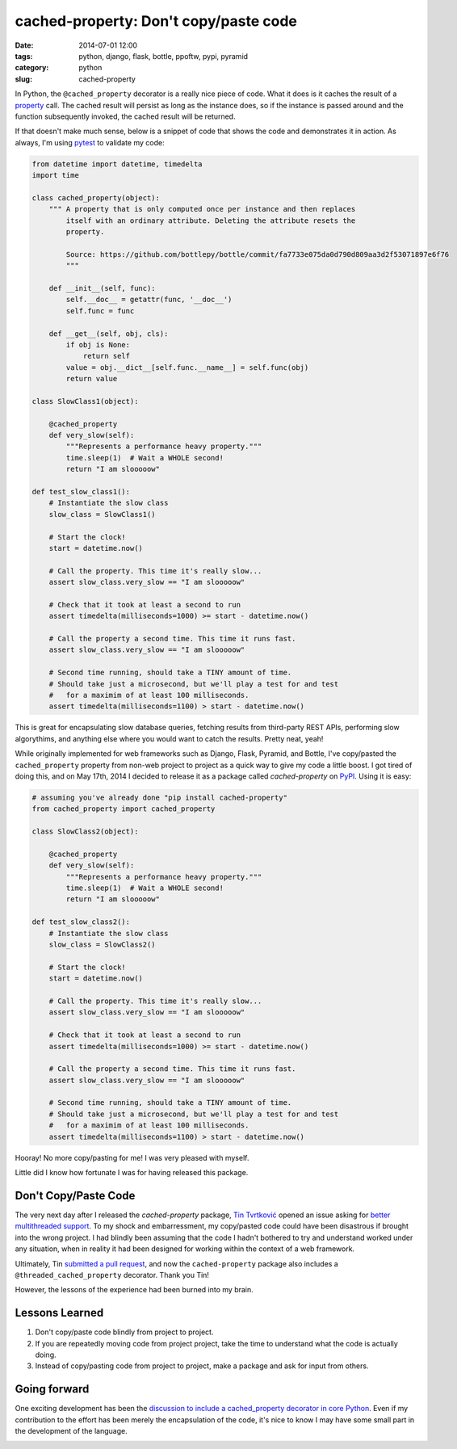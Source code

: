 ======================================
cached-property: Don't copy/paste code
======================================

:date: 2014-07-01 12:00
:tags: python, django, flask, bottle, ppoftw, pypi, pyramid
:category: python
:slug: cached-property

In Python, the ``@cached_property`` decorator is a really nice piece of code. What it does is it caches the result of a property_ call. The cached result will persist as long as the instance does, so if the instance is passed around and the function subsequently invoked, the cached result will be returned.

If that doesn't make much sense, below is a snippet of code that shows the code and demonstrates it in action. As always, I'm using pytest_ to validate my code:

.. _pytest: http://pydanny.com/pytest-no-boilerplate-testing.html

.. code-block:: python

    from datetime import datetime, timedelta
    import time

    class cached_property(object):
        """ A property that is only computed once per instance and then replaces
            itself with an ordinary attribute. Deleting the attribute resets the
            property.

            Source: https://github.com/bottlepy/bottle/commit/fa7733e075da0d790d809aa3d2f53071897e6f76
            """

        def __init__(self, func):
            self.__doc__ = getattr(func, '__doc__')
            self.func = func

        def __get__(self, obj, cls):
            if obj is None:
                return self
            value = obj.__dict__[self.func.__name__] = self.func(obj)
            return value

    class SlowClass1(object):

        @cached_property
        def very_slow(self):
            """Represents a performance heavy property."""
            time.sleep(1)  # Wait a WHOLE second!
            return "I am slooooow"

    def test_slow_class1():
        # Instantiate the slow class
        slow_class = SlowClass1()

        # Start the clock!
        start = datetime.now()

        # Call the property. This time it's really slow...
        assert slow_class.very_slow == "I am slooooow"

        # Check that it took at least a second to run
        assert timedelta(milliseconds=1000) >= start - datetime.now()

        # Call the property a second time. This time it runs fast.
        assert slow_class.very_slow == "I am slooooow"

        # Second time running, should take a TINY amount of time.
        # Should take just a microsecond, but we'll play a test for and test
        #   for a maximim of at least 100 milliseconds.
        assert timedelta(milliseconds=1100) > start - datetime.now()

This is great for encapsulating slow database queries, fetching results from third-party REST APIs, performing slow algorythims, and anything else where you would want to catch the results. Pretty neat, yeah!


While originally implemented for web frameworks such as Django, Flask, Pyramid, and Bottle, I've copy/pasted the ``cached_property`` property from non-web project to project as a quick way to give my code a little boost. I got tired of doing this, and on May 17th, 2014 I decided to release it as a package called `cached-property` on PyPI_. Using it is easy:

.. code-block:: python

    # assuming you've already done "pip install cached-property"
    from cached_property import cached_property

    class SlowClass2(object):

        @cached_property
        def very_slow(self):
            """Represents a performance heavy property."""
            time.sleep(1)  # Wait a WHOLE second!
            return "I am slooooow"

    def test_slow_class2():
        # Instantiate the slow class
        slow_class = SlowClass2()

        # Start the clock!
        start = datetime.now()

        # Call the property. This time it's really slow...
        assert slow_class.very_slow == "I am slooooow"

        # Check that it took at least a second to run
        assert timedelta(milliseconds=1000) >= start - datetime.now()

        # Call the property a second time. This time it runs fast.
        assert slow_class.very_slow == "I am slooooow"

        # Second time running, should take a TINY amount of time.
        # Should take just a microsecond, but we'll play a test for and test
        #   for a maximim of at least 100 milliseconds.
        assert timedelta(milliseconds=1100) > start - datetime.now()

Hooray! No more copy/pasting for me! I was very pleased with myself.

Little did I know how fortunate I was for having released this package.

Don't Copy/Paste Code
=====================

The very next day after I released the `cached-property` package, `Tin Tvrtković`_ opened an issue asking for `better multithreaded support`_.  To my shock and embarressment, my copy/pasted code could have been disastrous if brought into the wrong project. I had blindly been assuming that the code I hadn't bothered to try and understand worked under any situation, when in reality it had been designed for working within the context of a web framework.

Ultimately, Tin `submitted a pull request`_, and now the ``cached-property`` package also includes a ``@threaded_cached_property`` decorator. Thank you Tin!

However, the lessons of the experience had been burned into my brain.

Lessons Learned
================

1. Don't copy/paste code blindly from project to project.
2. If you are repeatedly moving code from project project, take the time to understand what the code is actually doing.
3. Instead of copy/pasting code from project to project, make a package and ask for input from others.

Going forward
==============

One exciting development has been the `discussion to include a cached_property decorator in core Python`_. Even if my contribution to the effort has been merely the encapsulation of the code, it's nice to know I may have some small part in the development of the language.

.. image:: http://pydanny.com/static/directions_med.png
   :name: Whither shall I go?
   :align: center

.. _property: https://docs.python.org/2/library/functions.html#property
.. _`Tin Tvrtković`: https://github.com/Tinche
.. _`better multithreaded support`: https://github.com/pydanny/cached-property/issues/6
.. _PyPI: https://pypi.python.org/pypi/cached-property
.. _`submitted a pull request`: https://github.com/pydanny/cached-property/pull/9
.. _`discussion to include a cached_property decorator in core Python`: https://github.com/pydanny/cached-property/issues/2